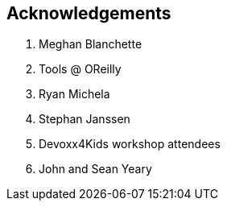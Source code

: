 [acknowledgement]
== Acknowledgements

. Meghan Blanchette
. Tools @ OReilly
. Ryan Michela
. Stephan Janssen
. Devoxx4Kids workshop attendees
. John and Sean Yeary
